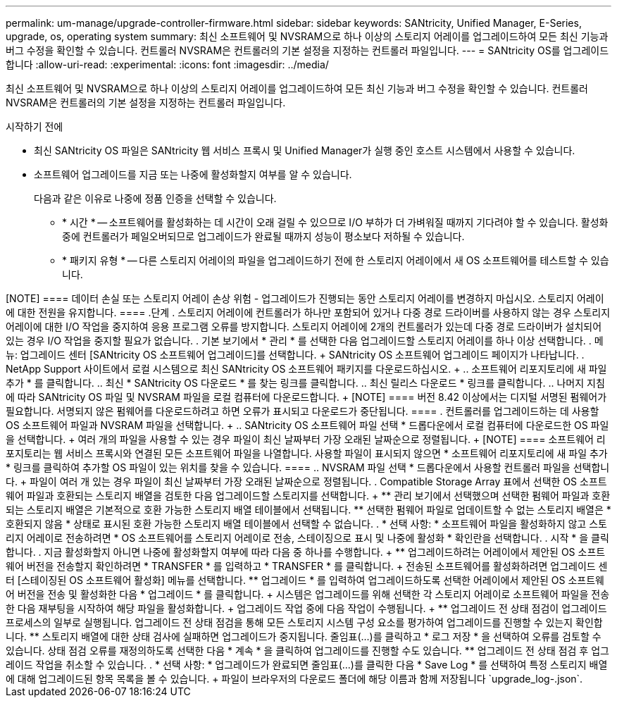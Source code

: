 ---
permalink: um-manage/upgrade-controller-firmware.html 
sidebar: sidebar 
keywords: SANtricity, Unified Manager, E-Series, upgrade, os, operating system 
summary: 최신 소프트웨어 및 NVSRAM으로 하나 이상의 스토리지 어레이를 업그레이드하여 모든 최신 기능과 버그 수정을 확인할 수 있습니다. 컨트롤러 NVSRAM은 컨트롤러의 기본 설정을 지정하는 컨트롤러 파일입니다. 
---
= SANtricity OS를 업그레이드합니다
:allow-uri-read: 
:experimental: 
:icons: font
:imagesdir: ../media/


[role="lead"]
최신 소프트웨어 및 NVSRAM으로 하나 이상의 스토리지 어레이를 업그레이드하여 모든 최신 기능과 버그 수정을 확인할 수 있습니다. 컨트롤러 NVSRAM은 컨트롤러의 기본 설정을 지정하는 컨트롤러 파일입니다.

.시작하기 전에
* 최신 SANtricity OS 파일은 SANtricity 웹 서비스 프록시 및 Unified Manager가 실행 중인 호스트 시스템에서 사용할 수 있습니다.
* 소프트웨어 업그레이드를 지금 또는 나중에 활성화할지 여부를 알 수 있습니다.
+
다음과 같은 이유로 나중에 정품 인증을 선택할 수 있습니다.

+
** * 시간 * -- 소프트웨어를 활성화하는 데 시간이 오래 걸릴 수 있으므로 I/O 부하가 더 가벼워질 때까지 기다려야 할 수 있습니다. 활성화 중에 컨트롤러가 페일오버되므로 업그레이드가 완료될 때까지 성능이 평소보다 저하될 수 있습니다.
** * 패키지 유형 * -- 다른 스토리지 어레이의 파일을 업그레이드하기 전에 한 스토리지 어레이에서 새 OS 소프트웨어를 테스트할 수 있습니다.




.이 작업에 대해
++++

[NOTE]
====
데이터 손실 또는 스토리지 어레이 손상 위험 - 업그레이드가 진행되는 동안 스토리지 어레이를 변경하지 마십시오. 스토리지 어레이에 대한 전원을 유지합니다.

====
.단계
. 스토리지 어레이에 컨트롤러가 하나만 포함되어 있거나 다중 경로 드라이버를 사용하지 않는 경우 스토리지 어레이에 대한 I/O 작업을 중지하여 응용 프로그램 오류를 방지합니다. 스토리지 어레이에 2개의 컨트롤러가 있는데 다중 경로 드라이버가 설치되어 있는 경우 I/O 작업을 중지할 필요가 없습니다.
. 기본 보기에서 * 관리 * 를 선택한 다음 업그레이드할 스토리지 어레이를 하나 이상 선택합니다.
. 메뉴: 업그레이드 센터 [SANtricity OS 소프트웨어 업그레이드]를 선택합니다.
+
SANtricity OS 소프트웨어 업그레이드 페이지가 나타납니다.

. NetApp Support 사이트에서 로컬 시스템으로 최신 SANtricity OS 소프트웨어 패키지를 다운로드하십시오.
+
.. 소프트웨어 리포지토리에 새 파일 추가 * 를 클릭합니다.
.. 최신 * SANtricity OS 다운로드 * 를 찾는 링크를 클릭합니다.
.. 최신 릴리스 다운로드 * 링크를 클릭합니다.
.. 나머지 지침에 따라 SANtricity OS 파일 및 NVSRAM 파일을 로컬 컴퓨터에 다운로드합니다.


+
[NOTE]
====
버전 8.42 이상에서는 디지털 서명된 펌웨어가 필요합니다. 서명되지 않은 펌웨어를 다운로드하려고 하면 오류가 표시되고 다운로드가 중단됩니다.

====
. 컨트롤러를 업그레이드하는 데 사용할 OS 소프트웨어 파일과 NVSRAM 파일을 선택합니다.
+
.. SANtricity OS 소프트웨어 파일 선택 * 드롭다운에서 로컬 컴퓨터에 다운로드한 OS 파일을 선택합니다.
+
여러 개의 파일을 사용할 수 있는 경우 파일이 최신 날짜부터 가장 오래된 날짜순으로 정렬됩니다.

+
[NOTE]
====
소프트웨어 리포지토리는 웹 서비스 프록시와 연결된 모든 소프트웨어 파일을 나열합니다. 사용할 파일이 표시되지 않으면 * 소프트웨어 리포지토리에 새 파일 추가 * 링크를 클릭하여 추가할 OS 파일이 있는 위치를 찾을 수 있습니다.

====
.. NVSRAM 파일 선택 * 드롭다운에서 사용할 컨트롤러 파일을 선택합니다.
+
파일이 여러 개 있는 경우 파일이 최신 날짜부터 가장 오래된 날짜순으로 정렬됩니다.



. Compatible Storage Array 표에서 선택한 OS 소프트웨어 파일과 호환되는 스토리지 배열을 검토한 다음 업그레이드할 스토리지를 선택합니다.
+
** 관리 보기에서 선택했으며 선택한 펌웨어 파일과 호환되는 스토리지 배열은 기본적으로 호환 가능한 스토리지 배열 테이블에서 선택됩니다.
** 선택한 펌웨어 파일로 업데이트할 수 없는 스토리지 배열은 * 호환되지 않음 * 상태로 표시된 호환 가능한 스토리지 배열 테이블에서 선택할 수 없습니다.


. * 선택 사항: * 소프트웨어 파일을 활성화하지 않고 스토리지 어레이로 전송하려면 * OS 소프트웨어를 스토리지 어레이로 전송, 스테이징으로 표시 및 나중에 활성화 * 확인란을 선택합니다.
. 시작 * 을 클릭합니다.
. 지금 활성화할지 아니면 나중에 활성화할지 여부에 따라 다음 중 하나를 수행합니다.
+
** 업그레이드하려는 어레이에서 제안된 OS 소프트웨어 버전을 전송할지 확인하려면 * TRANSFER * 를 입력하고 * TRANSFER * 를 클릭합니다.
+
전송된 소프트웨어를 활성화하려면 업그레이드 센터 [스테이징된 OS 소프트웨어 활성화] 메뉴를 선택합니다.

** 업그레이드 * 를 입력하여 업그레이드하도록 선택한 어레이에서 제안된 OS 소프트웨어 버전을 전송 및 활성화한 다음 * 업그레이드 * 를 클릭합니다.
+
시스템은 업그레이드를 위해 선택한 각 스토리지 어레이로 소프트웨어 파일을 전송한 다음 재부팅을 시작하여 해당 파일을 활성화합니다.



+
업그레이드 작업 중에 다음 작업이 수행됩니다.

+
** 업그레이드 전 상태 점검이 업그레이드 프로세스의 일부로 실행됩니다. 업그레이드 전 상태 점검을 통해 모든 스토리지 시스템 구성 요소를 평가하여 업그레이드를 진행할 수 있는지 확인합니다.
** 스토리지 배열에 대한 상태 검사에 실패하면 업그레이드가 중지됩니다. 줄임표(...)를 클릭하고 * 로그 저장 * 을 선택하여 오류를 검토할 수 있습니다. 상태 점검 오류를 재정의하도록 선택한 다음 * 계속 * 을 클릭하여 업그레이드를 진행할 수도 있습니다.
** 업그레이드 전 상태 점검 후 업그레이드 작업을 취소할 수 있습니다.


. * 선택 사항: * 업그레이드가 완료되면 줄임표(...)를 클릭한 다음 * Save Log * 를 선택하여 특정 스토리지 배열에 대해 업그레이드된 항목 목록을 볼 수 있습니다.
+
파일이 브라우저의 다운로드 폴더에 해당 이름과 함께 저장됩니다 `upgrade_log-<date>.json`.


